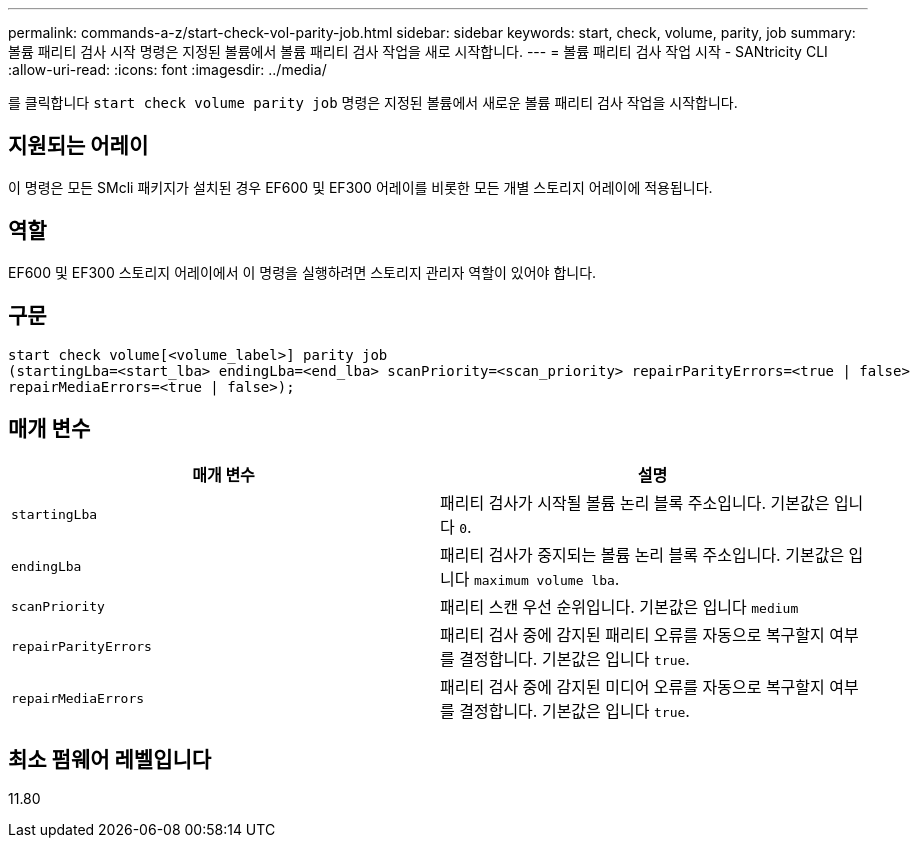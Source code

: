 ---
permalink: commands-a-z/start-check-vol-parity-job.html 
sidebar: sidebar 
keywords: start, check, volume, parity, job 
summary: 볼륨 패리티 검사 시작 명령은 지정된 볼륨에서 볼륨 패리티 검사 작업을 새로 시작합니다. 
---
= 볼륨 패리티 검사 작업 시작 - SANtricity CLI
:allow-uri-read: 
:icons: font
:imagesdir: ../media/


[role="lead"]
를 클릭합니다 `start check volume parity job` 명령은 지정된 볼륨에서 새로운 볼륨 패리티 검사 작업을 시작합니다.



== 지원되는 어레이

이 명령은 모든 SMcli 패키지가 설치된 경우 EF600 및 EF300 어레이를 비롯한 모든 개별 스토리지 어레이에 적용됩니다.



== 역할

EF600 및 EF300 스토리지 어레이에서 이 명령을 실행하려면 스토리지 관리자 역할이 있어야 합니다.



== 구문

[source, cli, subs="+macros"]
----
start check volume[<volume_label>] parity job
(startingLba=<start_lba> endingLba=<end_lba> scanPriority=<scan_priority> repairParityErrors=<true | false>
repairMediaErrors=<true | false>);
----


== 매개 변수

|===
| 매개 변수 | 설명 


 a| 
`startingLba`
 a| 
패리티 검사가 시작될 볼륨 논리 블록 주소입니다. 기본값은 입니다 `0`.



 a| 
`endingLba`
 a| 
패리티 검사가 중지되는 볼륨 논리 블록 주소입니다. 기본값은 입니다 `maximum volume lba`.



 a| 
`scanPriority`
 a| 
패리티 스캔 우선 순위입니다. 기본값은 입니다 `medium`



 a| 
`repairParityErrors`
 a| 
패리티 검사 중에 감지된 패리티 오류를 자동으로 복구할지 여부를 결정합니다. 기본값은 입니다 `true`.



 a| 
`repairMediaErrors`
 a| 
패리티 검사 중에 감지된 미디어 오류를 자동으로 복구할지 여부를 결정합니다. 기본값은 입니다 `true`.

|===


== 최소 펌웨어 레벨입니다

11.80
